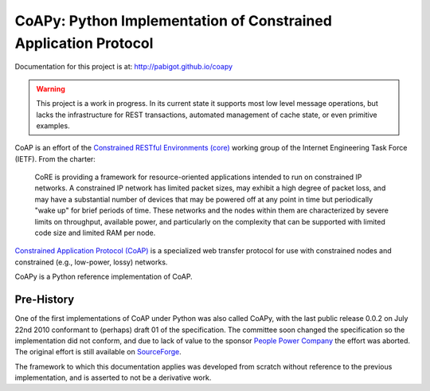 ################################################################
CoAPy: Python Implementation of Constrained Application Protocol
################################################################

Documentation for this project is at:  http://pabigot.github.io/coapy

.. warning::

   This project is a work in progress.  In its current state it supports
   most low level message operations, but lacks the infrastructure for
   REST transactions, automated management of cache state, or even
   primitive examples.

CoAP is an effort of the `Constrained RESTful Environments (core)
<https://datatracker.ietf.org/wg/core/>`_ working group of the Internet
Engineering Task Force (IETF).  From the charter:

  CoRE is providing a framework for resource-oriented applications intended
  to run on constrained IP networks. A constrained IP network has limited
  packet sizes, may exhibit a high degree of packet loss, and may have a
  substantial number of devices that may be powered off at any point in time
  but periodically "wake up" for brief periods of time.  These networks and
  the nodes within them are characterized by severe limits on throughput,
  available power, and particularly on the complexity that can be supported
  with limited code size and limited RAM per node.

`Constrained Application Protocol (CoAP)
<https://datatracker.ietf.org/doc/draft-ietf-core-coap/>`_ is a specialized
web transfer protocol for use with constrained nodes and constrained (e.g.,
low-power, lossy) networks.

CoAPy is a Python reference implementation of CoAP.

Pre-History
===========

One of the first implementations of CoAP under Python was also called CoAPy,
with the last public release 0.0.2 on July 22nd 2010 conformant to (perhaps)
draft 01 of the specification.  The committee soon changed the specification
so the implementation did not conform, and due to lack of value to the
sponsor `People Power Company <http://www.peoplepowerco.com>`_ the effort
was aborted.  The original effort is still available on `SourceForge
<https://sourceforge.net/projects/coapy/>`_.

The framework to which this documentation applies was developed from scratch
without reference to the previous implementation, and is asserted to not be
a derivative work.
